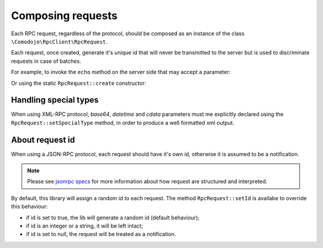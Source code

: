 .. _requests:

Composing requests
==================

.. _xmlrpc specs: http://xmlrpc.scripting.com/spec.html
.. _jsonrpc specs: https://www.jsonrpc.org/specification

Each RPC request, regardless of the protocol, should be composed as an instance of the class ``\Comodojo\RpcClient\RpcRequest``.

Each request, once created, generate it's unique id that will never be transmitted to the server but is used to discriminate requests in case of batches.

For example, to invoke the ``echo`` method on the server side that may accept a parameter:

.. code-block:: php
   :linenos:

    <?php

    use \Comodojo\RpcClient\RpcRequest;

    $request = new RpcRequest;
    $request
        ->setMethod('echo')
        ->setParameters([
            "Hello world!"
        ]);

Or using the static ``RpcRequest::create`` constructor:

.. code-block:: php
   :linenos:

    <?php

    use \Comodojo\RpcClient\RpcRequest;

    $request = RpcRequest::create('echo', ["Hello world!"]);

Handling special types
----------------------

When using XML-RPC protocol, *base64*, *datetime* and *cdata* parameters must me explicitly declared using the ``RpcRequest::setSpecialType`` method, in order to produce a well formatted xml output.

.. code-block:: php
   :linenos:

    <?php

    use \Comodojo\RpcClient\RpcRequest;

    $request = new RpcRequest;

    // base64 of: "I checked it very thoroughly", said the computer,
    //  "and that quite definitely is the answer. I think the problem,
    //  to be quite honest with you, is that you've never actually
    //  known what the question is."
    $parameters = [
        "IkkgY2hlY2tlZCBpdCB2ZXJ5IHRob3JvdWdob".
        "HkiLCBzYWlkIHRoZSBjb21wdXRlciwgImFuZC".
        "B0aGF0IHF1aXRlIGRlZmluaXRlbHkgaXMgdGh".
        "lIGFuc3dlci4gSSB0aGluayB0aGUgcHJvYmxl".
        "bSwgdG8gYmUgcXVpdGUgaG9uZXN0IHdpdGgge".
        "W91LCBpcyB0aGF0IHlvdSd2ZSBuZXZlciBhY3".
        "R1YWxseSBrbm93biB3aGF0IHRoZSBxdWVzdGl".
        "vbiBpcy4i"
    ];

    $request
        ->setMethod('echo')
        ->setParameters($parameters)
        ->setSpecialType($parameters[0], "base64");

About request id
----------------

When using a JSON-RPC protocol, each request should have it's own id, otherwise it is assumed to be a notification.

.. note:: Please see `jsonrpc specs`_ for more information about how request are structured and interpreted.

By default, this library will assign a random id to each request. The method ``RpcRequest::setId`` is availabe to override this behaviour:

- if id is set to true, the lib will generate a random id (default behaviour);
- if id is an integer or a string, it will be left intact;
- if id is set to null, the request will be treated as a notification.
